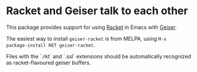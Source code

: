 * Racket and Geiser talk to each other

This package provides support for using [[http://racket-lang.org][Racket]] in Emacs with [[http://geiser.nongnu.org][Geiser]].

The easiest way to install ~geiser-racket~ is from MELPA, using ~M-x
package-install RET geiser-racket~.

Files with the `.rkt` and `.ssl` extensions should be automatically
recognized as racket-flavoured geiser buffers.
